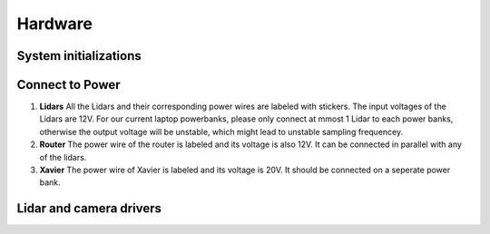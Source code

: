 Hardware
======

System initializations
------

Connect to Power
------
1. **Lidars** 
   All the Lidars and their corresponding power wires are labeled with stickers. The input voltages of the Lidars are 12V. For our current laptop powerbanks, please only connect at mmost 1 Lidar to each power banks, otherwise the output voltage will be unstable, which might lead to unstable sampling frequencey. 

2. **Router** 
   The power wire of the router is labeled and its voltage is also 12V. It can be connected in parallel with any of the lidars.

3. **Xavier** 
   The power wire of Xavier is labeled and its voltage is 20V. It should be connected on a seperate power bank.

Lidar and camera drivers
------
.. code:: bashhh we

   cd pc_ws
